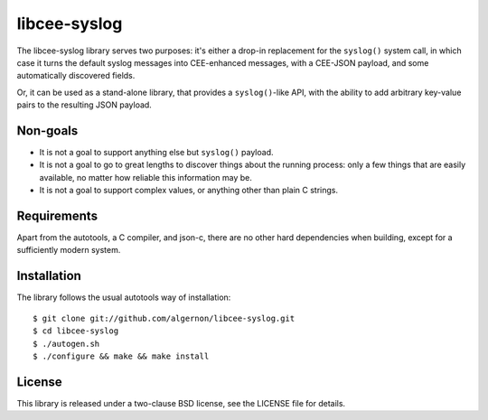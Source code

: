 libcee-syslog
=============

The libcee-syslog library serves two purposes: it's either a drop-in
replacement for the ``syslog()`` system call, in which case it turns
the default syslog messages into CEE-enhanced messages, with a
CEE-JSON payload, and some automatically discovered fields.

Or, it can be used as a stand-alone library, that provides a
``syslog()``-like API, with the ability to add arbitrary key-value
pairs to the resulting JSON payload.

Non-goals
---------

* It is not a goal to support anything else but ``syslog()`` payload.
* It is not a goal to go to great lengths to discover things about the
  running process: only a few things that are easily available, no
  matter how reliable this information may be.
* It is not a goal to support complex values, or anything other than
  plain C strings.
  
Requirements
------------

Apart from the autotools, a C compiler, and json-c, there are no other
hard dependencies when building, except for a sufficiently modern
system.

Installation
------------

The library follows the usual autotools way of installation:

::

 $ git clone git://github.com/algernon/libcee-syslog.git
 $ cd libcee-syslog
 $ ./autogen.sh
 $ ./configure && make && make install

License
-------

This library is released under a two-clause BSD license, see the
LICENSE file for details.

